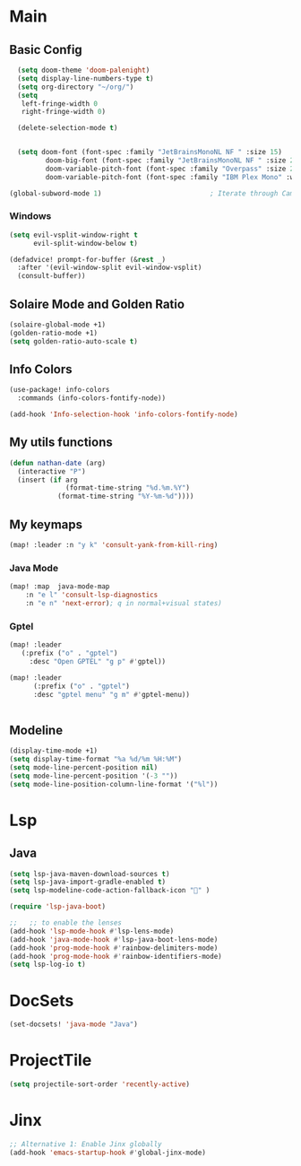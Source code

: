 * Main
** Basic Config
#+begin_src emacs-lisp
  (setq doom-theme 'doom-palenight)
  (setq display-line-numbers-type t)
  (setq org-directory "~/org/")
  (setq
   left-fringe-width 0
   right-fringe-width 0)

  (delete-selection-mode t)


  (setq doom-font (font-spec :family "JetBrainsMonoNL NF " :size 15)
         doom-big-font (font-spec :family "JetBrainsMonoNL NF " :size 20)
         doom-variable-pitch-font (font-spec :family "Overpass" :size 24)
         doom-variable-pitch-font (font-spec :family "IBM Plex Mono" :weight 'light))

(global-subword-mode 1)                           ; Iterate through CamelCase words

#+end_src
*** Windows
#+begin_src emacs-lisp
(setq evil-vsplit-window-right t
      evil-split-window-below t)

(defadvice! prompt-for-buffer (&rest _)
  :after '(evil-window-split evil-window-vsplit)
  (consult-buffer))

#+end_src
** Solaire Mode and Golden Ratio
#+begin_src emacs-lisp
(solaire-global-mode +1)
(golden-ratio-mode +1)
(setq golden-ratio-auto-scale t)
#+end_src
** Info Colors
#+begin_src emacs-lisp
(use-package! info-colors
  :commands (info-colors-fontify-node))

(add-hook 'Info-selection-hook 'info-colors-fontify-node)

#+end_src

** My utils functions
#+begin_src emacs-lisp
 (defun nathan-date (arg)
   (interactive "P")
   (insert (if arg
               (format-time-string "%d.%m.%Y")
             (format-time-string "%Y-%m-%d"))))
#+end_src

** My keymaps
#+begin_src emacs-lisp
  (map! :leader :n "y k" 'consult-yank-from-kill-ring)
#+end_src
*** Java Mode
#+begin_src  emacs-lisp
  (map! :map  java-mode-map
      :n "e l" 'consult-lsp-diagnostics
      :n "e n" 'next-error); q in normal+visual states)
#+end_src

*** Gptel
#+begin_src emacs-lisp
        (map! :leader
           (:prefix ("o" . "gptel")
             :desc "Open GPTEL" "g p" #'gptel))

        (map! :leader
              (:prefix ("o" . "gptel")
              :desc "gptel menu" "g m" #'gptel-menu))


#+end_src
** Modeline
#+begin_src emacs-lisp
(display-time-mode +1)
(setq display-time-format "%a %d/%m %H:%M")
(setq mode-line-percent-position nil)
(setq mode-line-percent-position '(-3 ""))
(setq mode-line-position-column-line-format '("%l"))

#+end_src
* Lsp
**  Java
#+begin_src emacs-lisp
      (setq lsp-java-maven-download-sources t)
      (setq lsp-java-import-gradle-enabled t)
      (setq lsp-modeline-code-action-fallback-icon "" )

      (require 'lsp-java-boot)

      ;;   ;; to enable the lenses
      (add-hook 'lsp-mode-hook #'lsp-lens-mode)
      (add-hook 'java-mode-hook #'lsp-java-boot-lens-mode)
      (add-hook 'prog-mode-hook #'rainbow-delimiters-mode)
      (add-hook 'prog-mode-hook #'rainbow-identifiers-mode)
      (setq lsp-log-io t)
#+end_src
* DocSets
#+begin_src emacs-lisp
(set-docsets! 'java-mode "Java")
#+end_src
* ProjectTile
#+begin_src emacs-lisp
(setq projectile-sort-order 'recently-active)
#+end_src
* Jinx
#+begin_src emacs-lisp
;; Alternative 1: Enable Jinx globally
(add-hook 'emacs-startup-hook #'global-jinx-mode)
#+end_src
